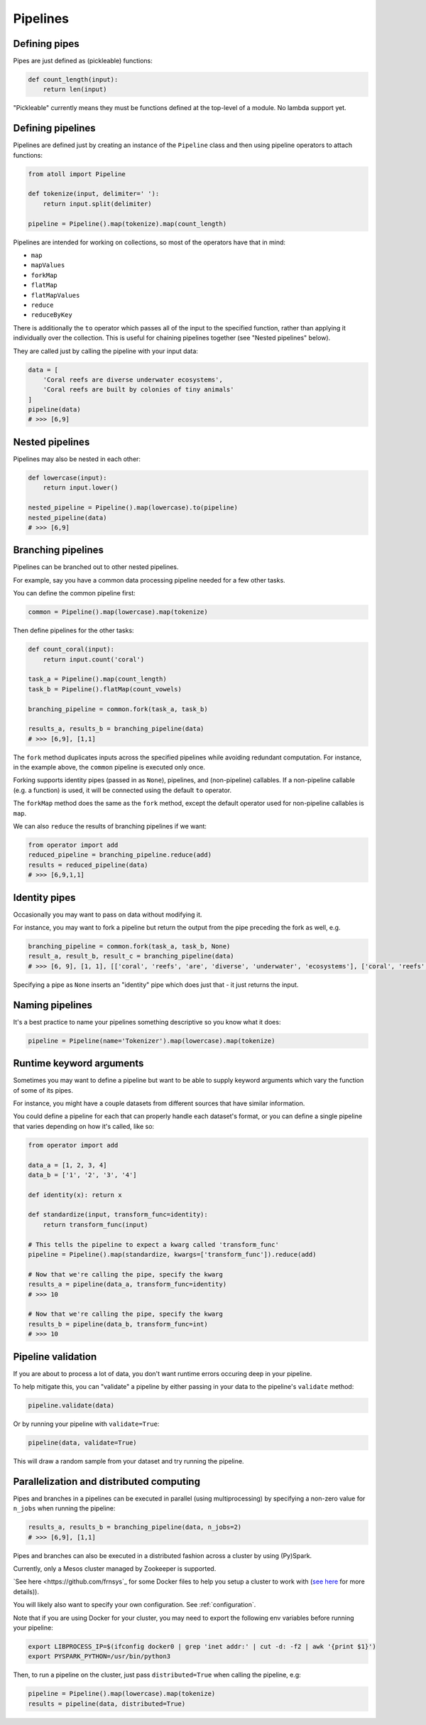 Pipelines
=========

Defining pipes
--------------

Pipes are just defined as (pickleable) functions:

.. code-block:: python

    def count_length(input):
        return len(input)

"Pickleable" currently means they must be functions defined at the top-level of a module. No lambda support yet.

Defining pipelines
------------------

Pipelines are defined just by creating an instance of the ``Pipeline`` class and then using pipeline operators to attach functions:

.. code-block:: python

    from atoll import Pipeline

    def tokenize(input, delimiter=' '):
        return input.split(delimiter)

    pipeline = Pipeline().map(tokenize).map(count_length)

Pipelines are intended for working on collections, so most of the operators have that in mind:

- ``map``
- ``mapValues``
- ``forkMap``
- ``flatMap``
- ``flatMapValues``
- ``reduce``
- ``reduceByKey``

There is additionally the ``to`` operator which passes all of the input to the specified function, rather than applying it individually over the collection. This is useful for chaining pipelines together (see "Nested pipelines" below).

They are called just by calling the pipeline with your input data:

.. code-block:: python

    data = [
        'Coral reefs are diverse underwater ecosystems',
        'Coral reefs are built by colonies of tiny animals'
    ]
    pipeline(data)
    # >>> [6,9]


Nested pipelines
----------------

Pipelines may also be nested in each other:

.. code-block:: python

    def lowercase(input):
        return input.lower()

    nested_pipeline = Pipeline().map(lowercase).to(pipeline)
    nested_pipeline(data)
    # >>> [6,9]


Branching pipelines
-------------------

Pipelines can be branched out to other nested pipelines.

For example, say you have a common data processing pipeline needed for a few other tasks.

You can define the common pipeline first:

.. code-block:: python

    common = Pipeline().map(lowercase).map(tokenize)

Then define pipelines for the other tasks:

.. code-block:: python

    def count_coral(input):
        return input.count('coral')

    task_a = Pipeline().map(count_length)
    task_b = Pipeline().flatMap(count_vowels)

    branching_pipeline = common.fork(task_a, task_b)

    results_a, results_b = branching_pipeline(data)
    # >>> [6,9], [1,1]

The ``fork`` method duplicates inputs across the specified pipelines while avoiding redundant computation. For instance, in the example above, the ``common`` pipeline is executed only once.

Forking supports identity pipes (passed in as ``None``), pipelines, and (non-pipeline) callables. If a non-pipeline callable (e.g. a function) is used, it will be connected using the default ``to`` operator.

The ``forkMap`` method does the same as the ``fork`` method, except the default operator used for non-pipeline callables is ``map``.

We can also ``reduce`` the results of branching pipelines if we want:

.. code-block:: python

    from operator import add
    reduced_pipeline = branching_pipeline.reduce(add)
    results = reduced_pipeline(data)
    # >>> [6,9,1,1]


Identity pipes
--------------

Occasionally you may want to pass on data without modifying it.

For instance, you may want to fork a pipeline but return the output from the pipe preceding the fork as well, e.g.

.. code-block:: python

    branching_pipeline = common.fork(task_a, task_b, None)
    result_a, result_b, result_c = branching_pipeline(data)
    # >>> [6, 9], [1, 1], [['coral', 'reefs', 'are', 'diverse', 'underwater', 'ecosystems'], ['coral', 'reefs', 'are', 'built', 'by', 'colonies', 'of', 'tiny', 'animals']]

Specifying a pipe as ``None`` inserts an "identity" pipe which does just that - it just returns the input.


Naming pipelines
----------------

It's a best practice to name your pipelines something descriptive so you know what it does:

.. code-block:: python

    pipeline = Pipeline(name='Tokenizer').map(lowercase).map(tokenize)


Runtime keyword arguments
-------------------------

Sometimes you may want to define a pipeline but want to be able to supply keyword arguments which vary the function of some of its pipes.

For instance, you might have a couple datasets from different sources that have similar information.

You could define a pipeline for each that can properly handle each dataset's format, or you can define a single pipeline that varies depending on how it's called, like so:

.. code-block:: python

    from operator import add

    data_a = [1, 2, 3, 4]
    data_b = ['1', '2', '3', '4']

    def identity(x): return x

    def standardize(input, transform_func=identity):
        return transform_func(input)

    # This tells the pipeline to expect a kwarg called 'transform_func'
    pipeline = Pipeline().map(standardize, kwargs=['transform_func']).reduce(add)

    # Now that we're calling the pipe, specify the kwarg
    results_a = pipeline(data_a, transform_func=identity)
    # >>> 10

    # Now that we're calling the pipe, specify the kwarg
    results_b = pipeline(data_b, transform_func=int)
    # >>> 10


Pipeline validation
-------------------

If you are about to process a lot of data, you don't want runtime errors occuring deep in your pipeline.

To help mitigate this, you can "validate" a pipeline by either passing in your data to the pipeline's ``validate`` method:

.. code-block:: python

    pipeline.validate(data)

Or by running your pipeline with ``validate=True``:

.. code-block:: python

    pipeline(data, validate=True)

This will draw a random sample from your dataset and try running the pipeline.


Parallelization and distributed computing
-----------------------------------------

Pipes and branches in a pipelines can be executed in parallel (using multiprocessing) by specifying a non-zero value for ``n_jobs`` when running the pipeline:

.. code-block:: python

    results_a, results_b = branching_pipeline(data, n_jobs=2)
    # >>> [6,9], [1,1]

Pipes and branches can also be executed in a distributed fashion across a cluster by using (Py)Spark.

Currently, only a Mesos cluster managed by Zookeeper is supported.

`See here <https://github.com/frnsys`_ for some Docker files to help you setup a cluster to work with (`see here <http://spaceandtim.es/code/mesos_spark_zookeeper_hdfs_docker>`_ for more details)).

You will likely also want to specify your own configuration. See :ref:`configuration`.

Note that if you are using Docker for your cluster, you may need to export the following env variables before running your pipeline:

.. code-block:: bash

    export LIBPROCESS_IP=$(ifconfig docker0 | grep 'inet addr:' | cut -d: -f2 | awk '{print $1}')
    export PYSPARK_PYTHON=/usr/bin/python3

Then, to run a pipeline on the cluster, just pass ``distributed=True`` when calling the pipeline, e.g:

.. code-block:: python

    pipeline = Pipeline().map(lowercase).map(tokenize)
    results = pipeline(data, distributed=True)

